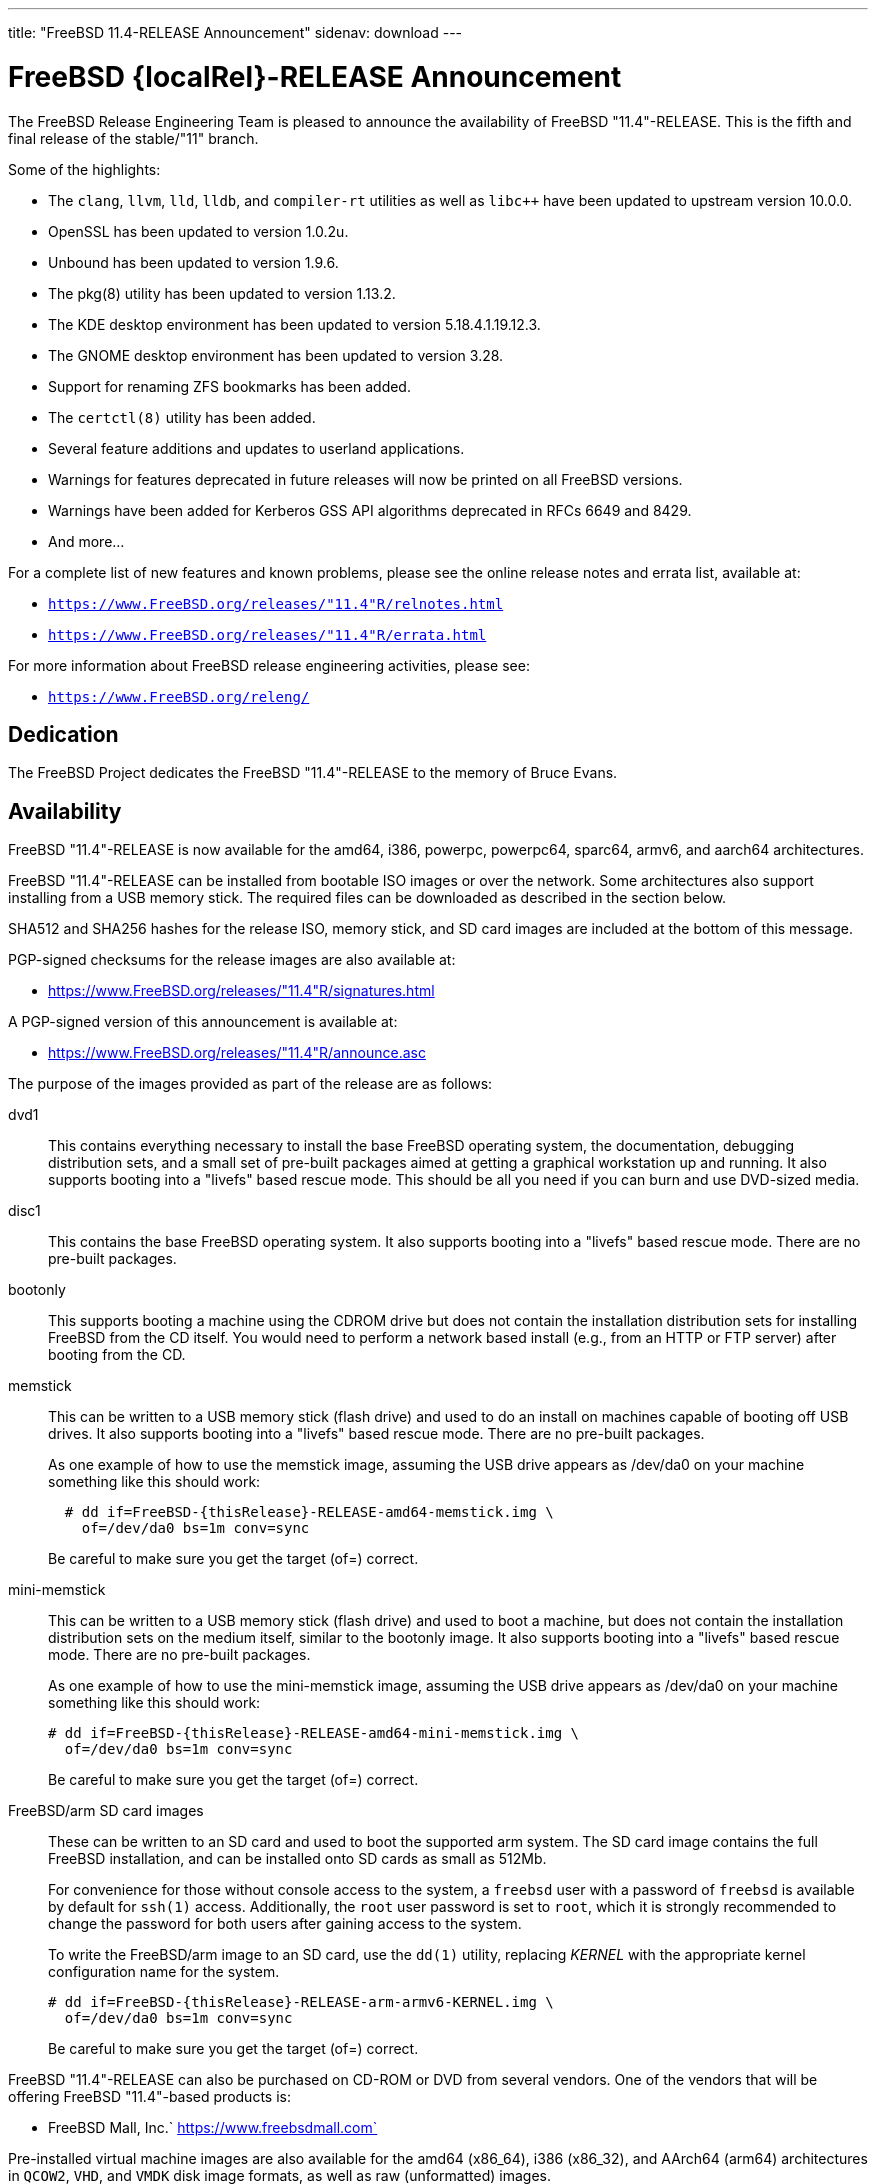 ---
title: "FreeBSD 11.4-RELEASE Announcement"
sidenav: download
---

:thisBranch: "11"
:thisRelease: "11.4"
:lastRelease: "11.3"
:thiseol: "September 30, 2021"
:lasteol: "September 30, 2020"

= FreeBSD {localRel}-RELEASE Announcement

The FreeBSD Release Engineering Team is pleased to announce the availability of FreeBSD {thisRelease}-RELEASE. This is the fifth and final release of the stable/{thisBranch} branch.

Some of the highlights:

* The `clang`, `llvm`, `lld`, `lldb`, and `compiler-rt` utilities as well as `libc++` have been updated to upstream version 10.0.0.
* OpenSSL has been updated to version 1.0.2u.
* Unbound has been updated to version 1.9.6.
* The pkg(8) utility has been updated to version 1.13.2.
* The KDE desktop environment has been updated to version 5.18.4.1.19.12.3.
* The GNOME desktop environment has been updated to version 3.28.
* Support for renaming ZFS bookmarks has been added.
* The `certctl(8)` utility has been added.
* Several feature additions and updates to userland applications.
* Warnings for features deprecated in future releases will now be printed on all FreeBSD versions.
* Warnings have been added for Kerberos GSS API algorithms deprecated in RFCs 6649 and 8429.
* And more...

For a complete list of new features and known problems, please see the online release notes and errata list, available at:

* `https://www.FreeBSD.org/releases/{thisRelease}R/relnotes.html`
* `https://www.FreeBSD.org/releases/{thisRelease}R/errata.html`

For more information about FreeBSD release engineering activities, please see:

* `https://www.FreeBSD.org/releng/`

== Dedication

The FreeBSD Project dedicates the FreeBSD {thisRelease}-RELEASE to the memory of Bruce Evans.

== Availability

FreeBSD {thisRelease}-RELEASE is now available for the amd64, i386, powerpc, powerpc64, sparc64, armv6, and aarch64 architectures.

FreeBSD {thisRelease}-RELEASE can be installed from bootable ISO images or over the network. Some architectures also support installing from a USB memory stick. The required files can be downloaded as described in the section below.

SHA512 and SHA256 hashes for the release ISO, memory stick, and SD card images are included at the bottom of this message.

PGP-signed checksums for the release images are also available at:

* https://www.FreeBSD.org/releases/{thisRelease}R/signatures.html

A PGP-signed version of this announcement is available at:

* https://www.FreeBSD.org/releases/{thisRelease}R/announce.asc

The purpose of the images provided as part of the release are as follows:

dvd1::
This contains everything necessary to install the base FreeBSD operating system, the documentation, debugging distribution sets, and a small set of pre-built packages aimed at getting a graphical workstation up and running. It also supports booting into a "livefs" based rescue mode. This should be all you need if you can burn and use DVD-sized media.
disc1::
This contains the base FreeBSD operating system. It also supports booting into a "livefs" based rescue mode. There are no pre-built packages.
bootonly::
This supports booting a machine using the CDROM drive but does not contain the installation distribution sets for installing FreeBSD from the CD itself. You would need to perform a network based install (e.g., from an HTTP or FTP server) after booting from the CD.
memstick::
This can be written to a USB memory stick (flash drive) and used to do an install on machines capable of booting off USB drives. It also supports booting into a "livefs" based rescue mode. There are no pre-built packages.
+
As one example of how to use the memstick image, assuming the USB drive appears as /dev/da0 on your machine something like this should work:
+
....
  # dd if=FreeBSD-{thisRelease}-RELEASE-amd64-memstick.img \
    of=/dev/da0 bs=1m conv=sync
....
+
Be careful to make sure you get the target (of=) correct.
mini-memstick::
This can be written to a USB memory stick (flash drive) and used to boot a machine, but does not contain the installation distribution sets on the medium itself, similar to the bootonly image. It also supports booting into a "livefs" based rescue mode. There are no pre-built packages.
+
As one example of how to use the mini-memstick image, assuming the USB drive appears as /dev/da0 on your machine something like this should work:
+
....
# dd if=FreeBSD-{thisRelease}-RELEASE-amd64-mini-memstick.img \
  of=/dev/da0 bs=1m conv=sync
....
+
Be careful to make sure you get the target (of=) correct.
FreeBSD/arm SD card images::
These can be written to an SD card and used to boot the supported arm system. The SD card image contains the full FreeBSD installation, and can be installed onto SD cards as small as 512Mb.
+
For convenience for those without console access to the system, a `freebsd` user with a password of `freebsd` is available by default for `ssh(1)` access. Additionally, the `root` user password is set to `root`, which it is strongly recommended to change the password for both users after gaining access to the system.
+
To write the FreeBSD/arm image to an SD card, use the `dd(1)` utility, replacing _KERNEL_ with the appropriate kernel configuration name for the system.
+
....
# dd if=FreeBSD-{thisRelease}-RELEASE-arm-armv6-KERNEL.img \
  of=/dev/da0 bs=1m conv=sync
....
+
Be careful to make sure you get the target (of=) correct.

FreeBSD {thisRelease}-RELEASE can also be purchased on CD-ROM or DVD from several vendors. One of the vendors that will be offering FreeBSD {thisRelease}-based products is:

* FreeBSD Mall, Inc.` https://www.freebsdmall.com`

Pre-installed virtual machine images are also available for the amd64 (x86_64), i386 (x86_32), and AArch64 (arm64) architectures in `QCOW2`, `VHD`, and `VMDK` disk image formats, as well as raw (unformatted) images.

FreeBSD {thisRelease}-RELEASE amd64 is also available on these cloud hosting platforms:

* Amazon(R) EC2(TM): +
AMIs are available in the following regions:
+
....
   eu-north-1 region: ami-0423a41bfde7000c9
    ap-south-1 region: ami-040d7e3c5045b1dc8
    eu-west-3 region: ami-079764f404d0f0135
    eu-west-2 region: ami-08b5c1b428efd6acc
    eu-west-1 region: ami-010453360ad13bdbc
    ap-northeast-2 region: ami-09b7e1c3e361260e1
    ap-northeast-1 region: ami-06a2ecfa39652b8ff
    sa-east-1 region: ami-08b649133aa9f8f35
    ca-central-1 region: ami-0124b7468bd38bfdf
    ap-southeast-1 region: ami-0703c8c6acfb41206
    ap-southeast-2 region: ami-0933856ea67133b1a
    eu-central-1 region: ami-01bd88d4f25033055
    us-east-1 region: ami-01599ad2c214322ae
    us-east-2 region: ami-01ea9c04961787c29
    us-west-1 region: ami-03eb1febfd346acb8
    us-west-2 region: ami-04b8ff0baafd96cad
....
+
AMIs are also available in the Amazon(R) Marketplace at: +
https://aws.amazon.com/marketplace/pp/B01LWSWRED/
* Google(R) Compute Engine(TM): +
Instances can be deployed using the `gcloud` utility:
+
....
      % gcloud compute instances create INSTANCE \
        --image freebsd-11-4-release-amd64 \
        --image-project=freebsd-org-cloud-dev
      % gcloud compute ssh INSTANCE
....
+
Replace _INSTANCE_ with the name of the Google Compute Engine instance.
+
FreeBSD {thisRelease}-RELEASE is also expected to be available in the Google Compute Engine(TM) Marketplace once they have completed third-party specific validation at: +
https://console.cloud.google.com/launcher/browse?filter=category:os&filter=price:free
* Hashicorp/Atlas(R) Vagrant(TM): +
Instances can be deployed using the `vagrant` utility:
+
....
      % vagrant init freebsd/FreeBSD-11.4-RELEASE
      % vagrant up
....

== Download

FreeBSD {thisRelease}-RELEASE may be downloaded via https from the following site:

* `https://download.freebsd.org/ftp/releases/ISO-IMAGES/{thisRelease}/`

FreeBSD {thisRelease}-RELEASE virtual machine images may be downloaded from:

* `https://download.freebsd.org/ftp/releases/VM-IMAGES/{thisRelease}-RELEASE/`

For instructions on installing FreeBSD or updating an existing machine to {thisRelease}-RELEASE please see:

* `https://www.FreeBSD.org/releases/{thisRelease}R/installation.html`

== Support

Based on the new FreeBSD support model, the FreeBSD 11 release series will be supported until at least {thiseol}.

* `https://www.FreeBSD.org/security/`

Please note that {lastRelease} will be supported until three months from the {thisRelease} release date, currently scheduled for {lasteol}.

== Acknowledgments

Many companies donated equipment, network access, or human time to support the release engineering activities for FreeBSD {thisRelease} including:

[cols="",]
|===
|https://www.freebsdfoundation.org[The FreeBSD Foundation]
|https://www.netgate.com[Rubicon Communications, LLC (netgate.com)]
|https://www.netapp.com[NetApp]
|https://www.isc.org[Internet Systems Consortium]
|https://bytemark.co.uk[ByteMark Hosting]
|https://www.cyberonedata.com[CyberOne Data]
|https://www.sentex.ca[Sentex Data Communications]
|https://www.nyi.net[New York Internet]
|https://www.juniper.net[Juniper Networks]
|https://www.netactuate.com[NetActuate]
|https://www.cs.nctu.edu.tw[National Chiao Tung University]
|https://www.nlnetlabs.nl[NLNet Labs]
|https://www.ixsystems.com[iXsystems]
|===

The release engineering team for {thisRelease}-RELEASE includes:

[cols=",",]
|===
|Glen Barber <gjb@FreeBSD.org> |Release Engineering Lead, {thisRelease}-RELEASE Release Engineer
|Konstantin Belousov <kib@FreeBSD.org> |Release Engineering
|Antoine Brodin <antoine@FreeBSD.org> |Package Building
|Bryan Drewery <bdrewery@FreeBSD.org> |Release Engineering, Package Building
|Marc Fonvieille <blackend@FreeBSD.org> |Release Engineering, Documentation
|Xin Li <delphij@FreeBSD.org> |Release Engineering, Security Team Liaison
|Ed Maste <emaste@FreeBSD.org> |Security Officer Deputy
|Hiroki Sato <hrs@FreeBSD.org> |Release Engineering, Documentation
|Gleb Smirnoff <glebius@FreeBSD.org> |Release Engineering
|Marius Strobl <marius@FreeBSD.org> |Release Engineering Deputy Lead
|Gordon Tetlow <gordon@FreeBSD.org> |Security Officer
|===

== Trademark

FreeBSD is a registered trademark of The FreeBSD Foundation.

== ISO Image Checksums

=== amd64 (x86_64):

....
  SHA512 (FreeBSD-11.4-RELEASE-amd64-bootonly.iso) = eb235bdd9472a607de3ccbaefddc268c086d99bdb6fe962a4f4d5de9d70ae9935dc34a9f15eb381d950396edd02fb88c44d70d8eb724007b00840c0ebb58dc38
  SHA512 (FreeBSD-11.4-RELEASE-amd64-bootonly.iso.xz) = 9152f66cc07813e67092f5b8d7ce0aa718e0dc1c0797f02bc88261992d1659f8504ae44aa9439ef75b7b64b0204d79882a8eb7d9ccfbceb8331dc7e9aefa5c86
  SHA512 (FreeBSD-11.4-RELEASE-amd64-disc1.iso) = 473b35bf7835de4adf57603fdfee90f87742c57f885de2b282952b121fc84404432c77c804028b42576482e3c76183f224985b0292b9f69302186f03fdad919d
  SHA512 (FreeBSD-11.4-RELEASE-amd64-disc1.iso.xz) = 9a5a0cb9c07ec04e095a7375acd48842643de80938b1cba10652399eeb49ef7f55b7b2495e014e531040b929728ac3da7f38310e153d4b335b932490c69fa578
  SHA512 (FreeBSD-11.4-RELEASE-amd64-dvd1.iso) = da9f68ca92e9b12e261c3668693acf125090052bec6a7f961cb8862dbebe2c9cc047d65f93fb55c0f328daaaa8fc888cdef506927f2a1edeae6d11ff21ca89c6
  SHA512 (FreeBSD-11.4-RELEASE-amd64-dvd1.iso.xz) = 4ec0379e2d44f7571ac7932d80740a8952e8b5274ecfd1a47770e5b9a2dfed9975b5a368c70e8e905814feeb865a865db13751b9527466e04ba8f7711f6962bc
  SHA512 (FreeBSD-11.4-RELEASE-amd64-memstick.img) = 4e88b3c2bcd49519f1416b586c61a9e090a2b6783d0a4845c8aba6c9a78203ea60541e9760a7ea8a78a5ce5fdba931df91a0f21a5584d95e1d309aaf19f5dab8
  SHA512 (FreeBSD-11.4-RELEASE-amd64-memstick.img.xz) = ee8340ea4d441acecffaaa802e0f7b653ecd90ce005f760286c112f86dd2ddc105f813d46a52de658763a1f6e5189ca57050f44a3971f59b72cc1b986a2674aa
  SHA512 (FreeBSD-11.4-RELEASE-amd64-mini-memstick.img) = 09ce747555046f8baa271960166d74cf47526727f77a4a9fdbb8f57684b719723f4f7eb3c10a128783439c475811bc6bcfe9e98319379878ca3e069534f7bc8b
  SHA512 (FreeBSD-11.4-RELEASE-amd64-mini-memstick.img.xz) = 6137690cacf217753ccbc6d6940a15c3c54f0b0f1a3aa26a88728b9df11640ed0c65d88401c29da50b6c49f0a7204a2ca890d1436a312f6d0ae05eb65941d8bc

  SHA256 (FreeBSD-11.4-RELEASE-amd64-bootonly.iso) = cafc5a8d95a639d426d72f897690d8f54ba723fba299e44d39f424674092ee51
  SHA256 (FreeBSD-11.4-RELEASE-amd64-bootonly.iso.xz) = 65327683bf4e6b85f6537c8d67c990414af9a0f2da7bd2ece6ed9db2ec8bc082
  SHA256 (FreeBSD-11.4-RELEASE-amd64-disc1.iso) = d76c1ded99b2c1005b1ff94cc0c811fbcd8a2d04196432009ab5f203c2146914
  SHA256 (FreeBSD-11.4-RELEASE-amd64-disc1.iso.xz) = ec3e34826452368e53ea86c3a48b7af749c8787af3798ea246fa18d12bc04130
  SHA256 (FreeBSD-11.4-RELEASE-amd64-dvd1.iso) = a9c552ea01a751a092cdf75b28f67959277d025dbd24d6f62adc6ac37468c13d
  SHA256 (FreeBSD-11.4-RELEASE-amd64-dvd1.iso.xz) = 1d6cd4e525ec4e5883904d184c483cf0a0dafcda4906655c9cded617e6971115
  SHA256 (FreeBSD-11.4-RELEASE-amd64-memstick.img) = 45412df7ef29c5ef27b5747203502975f202612a98c3fd71deb9aa38c4f818b3
  SHA256 (FreeBSD-11.4-RELEASE-amd64-memstick.img.xz) = aa38e0f03aba4cce31872da25e9d3cf0aba9b31cb4e39816e176660aa33f93bc
  SHA256 (FreeBSD-11.4-RELEASE-amd64-mini-memstick.img) = 870359fc7c61af157ea63a0b08c3bb02861caa37b847313a3c484dd878147afc
  SHA256 (FreeBSD-11.4-RELEASE-amd64-mini-memstick.img.xz) = c2480d775ddb42223f3af90452f2b116cc4f1e22dcaa4af2f6f4842ec22e7c61
....

=== i386 (x86):

....
  SHA512 (FreeBSD-11.4-RELEASE-i386-bootonly.iso) = 66649cab6d536d3a93bde59083e4d1ae6cbf8c53c4d48c212c1bcb30ba404922173c1704a6be4afaa8a1839abdd8c05c8577209b939e05c0f01d359a7146b7b3
  SHA512 (FreeBSD-11.4-RELEASE-i386-bootonly.iso.xz) = f8e72e1ecd0d3aabe8e37eaebfb986955412b19813936373462542379adceabfe1be1b6e5cafbbc2e95ab93667bcc8c215944cc13bce507cd4b5ae16a0b1bf59
  SHA512 (FreeBSD-11.4-RELEASE-i386-disc1.iso) = a806e91c2b79efc01e2ca4e1691b6cf90e242688c92cbb1ea25e73df1c11fd7d0d765f844975bab27338597cc08ea44f35166ef360d9675d18c356145aaa8be7
  SHA512 (FreeBSD-11.4-RELEASE-i386-disc1.iso.xz) = dec27fa196b526c7b498417a20301a9e435b48ba9054c05d4df5268bad3d7bc1d5b6b4f889ad11518f461d88c1aea44fe8f62403d01ba3535e0667f8ec877fa7
  SHA512 (FreeBSD-11.4-RELEASE-i386-dvd1.iso) = 303f3c512cda1aa27f0a4a124864bae5fc1d23d31cfd6f3b02ef1d759a9fa6e5b08f2a6a0d8f4d0d4da7e966b3739c59012b6672828e526e2f816d3c7650df9d
  SHA512 (FreeBSD-11.4-RELEASE-i386-dvd1.iso.xz) = bbc3b56dfd4b69566a4f73527a0568d39b3bca6923e6f054dba4efe27affc0835f0c524031269ce646a81de28cf1be1a321cdcb5640a78fe781b7b261a1820f2
  SHA512 (FreeBSD-11.4-RELEASE-i386-memstick.img) = 211487dce03636851b0d962f6ddacaa94dd068741a51088899c9aea8b05615e54c3a5f382fa260ce9940eb0c14343527a31716874b113cccfa304a32c38e43ac
  SHA512 (FreeBSD-11.4-RELEASE-i386-memstick.img.xz) = 65abed1a8093ebfdfacd32de9d721ff93530abc0b2661e5b030a2e5ec0536d9167aff707506a526eb3e085350f12289fc52212063c994f4ac2e936d07e49fb30
  SHA512 (FreeBSD-11.4-RELEASE-i386-mini-memstick.img) = 2dbf59ad34e8c227fb6b0b9d6b9e83d6702186974cb1930d04ab9ebf98b20715519cd787e089ef0210cc4380544d84a47de0e548ebe6d413b10ec27d089e47db
  SHA512 (FreeBSD-11.4-RELEASE-i386-mini-memstick.img.xz) = b1983a46427d9b4050ae8d5f44432a7eb374dac660008a824480b686af5650087eadc953e54c3ec62b264dee8591a7ef406f28faf040918930b0d510cd0a5c37

  SHA256 (FreeBSD-11.4-RELEASE-i386-bootonly.iso) = dc26a4e8e7596052af9d167a06c57fb9ea7b7b51f6179dc19f071703c6165de9
  SHA256 (FreeBSD-11.4-RELEASE-i386-bootonly.iso.xz) = 07817b1551b9fd188e251e59c8517a4fa0b233e77542c13ae6ce471f22f827fd
  SHA256 (FreeBSD-11.4-RELEASE-i386-disc1.iso) = cab3c03fc45b84bffcf818d11147af491eb0226be4bf8e4092b1ecafdc096d33
  SHA256 (FreeBSD-11.4-RELEASE-i386-disc1.iso.xz) = 6f9e64792b0fbd999321c8657c1122674253f5678cb6442ec6c54c76c2d11573
  SHA256 (FreeBSD-11.4-RELEASE-i386-dvd1.iso) = 54d2b553d212ed53b0c3ce989646907fe50814c66194adf0c8ec2c75242f7fd0
  SHA256 (FreeBSD-11.4-RELEASE-i386-dvd1.iso.xz) = 17cf920ca4167ba44e96a2bff21994e17990b99464d7d9dbd8c95e1caf98969d
  SHA256 (FreeBSD-11.4-RELEASE-i386-memstick.img) = 6414eaebc92cde06a1c5b9fb888586dbd28820b75abceef4283e622908759d19
  SHA256 (FreeBSD-11.4-RELEASE-i386-memstick.img.xz) = 9e9b1f24e3e809d5ecdd3f41a7eacc884ee02d50662eec7f70074d9820242031
  SHA256 (FreeBSD-11.4-RELEASE-i386-mini-memstick.img) = 0e4158ef35bf166caf57248e438e1fc5ad4bd1c20620127e5916cd79004b5ad3
  SHA256 (FreeBSD-11.4-RELEASE-i386-mini-memstick.img.xz) = a7b3b6fc27630aeb32ac10c4533bb3976c3a83e4bab4dcb285101065a2c0501e
....

=== powerpc:

....
  SHA512 (FreeBSD-11.4-RELEASE-powerpc-bootonly.iso) = 47ffaa0d5e719ffa1dfab905a59b7e1446af99e8bf84bd847a18000ab37f4804a0a6b02b0213ef7d1d3b037b3b5a7eb060e7aea2d75fa4e87436928e7735b8c5
  SHA512 (FreeBSD-11.4-RELEASE-powerpc-bootonly.iso.xz) = 16f562b09e304ed545f197259d654d194e95140b61c93f8de44c1a4d05d4da9003cc809d1118627fcfbdbccfaf92e9cf133d91c9c184d010727f8c394c8f6a4f
  SHA512 (FreeBSD-11.4-RELEASE-powerpc-disc1.iso) = 39bfc5eb77fc9f4298ad3b36c65667fe1a28743c128e943cf8a6523e0dc0b26c7bcc3afce9b6db0165d1ab1ec7dde7398dbd5fc8465d9a374461c349a6750a04
  SHA512 (FreeBSD-11.4-RELEASE-powerpc-disc1.iso.xz) = e4004fd181a7c898964468b2a67e7f223ad512bca318e20c8c2a55475f425da543a5c46853a1c0f6ad7f890d5d0253e93c99470e982d421b262f50efb7bf7305
  SHA512 (FreeBSD-11.4-RELEASE-powerpc-dvd1.iso) = 4081eac6919335418995b1d9354f45dd674b852de83e442ec721fc2ee8e08b9fd32567581799750ff635ab0ecd3a5f04f724db66411f1817521ac7dabc56c48b
  SHA512 (FreeBSD-11.4-RELEASE-powerpc-dvd1.iso.xz) = bdaa0f684ea88bd9bac0fad67a8538b7777ac89b8345e76a0804bc6216a1eddae2d5ec4747ca76764a58ec2cc15309b3e3028d4d778911fc8fb3ade6360a8d0c
  SHA512 (FreeBSD-11.4-RELEASE-powerpc-memstick.img) = 04effb804c1d62fe0670a0aef94850ee5aae7bb6bff29eb99923d7e2288869616b74ce823c09cf975097b0d44e7dfcc7fc0b94f904d6c05bc49fa7ad460d28ea
  SHA512 (FreeBSD-11.4-RELEASE-powerpc-memstick.img.xz) = 1688092d59b4bb630bf5f45c3969357c43fcf73dd2fac6546722b62f9e8ad1ccaf81c0d50970ab53b7584b8c9d8240a72fe15460e9e2ee3c285e98486e0e3e05
  SHA512 (FreeBSD-11.4-RELEASE-powerpc-mini-memstick.img) = 079f74a6f636d3df57639c0932797a17531b6629924ba4dc5d3c2032553dd70fcabbebbd41f4e3dd42a18da883a74311e90afe02e4a26654ba69955ceccc3c57
  SHA512 (FreeBSD-11.4-RELEASE-powerpc-mini-memstick.img.xz) = 5c402f54bbf22fd0b60fd2050d4c1f1af56b11b7af8d2493cf8bf63c37478e4ec98a160e98ad88d7267636bb8788f7433e342d9ca31888e90f62ee7ce3b73789

  SHA256 (FreeBSD-11.4-RELEASE-powerpc-bootonly.iso) = 8d40ef27accb7d7bdfedc529d7b94df48c8cb34abeb3599559c3830e68216301
  SHA256 (FreeBSD-11.4-RELEASE-powerpc-bootonly.iso.xz) = 35bc3e9b24af37b897b803b4fd1c39d12bdc824e6e3ca35b83f54079b04704c6
  SHA256 (FreeBSD-11.4-RELEASE-powerpc-disc1.iso) = 87356f93d21263c087320eba28ca78891097220c9e22fd391d8e56998a899310
  SHA256 (FreeBSD-11.4-RELEASE-powerpc-disc1.iso.xz) = 3895c88e0128c33c5bb18f929698a90859def5dacb06533cf21e5bbf7237b04b
  SHA256 (FreeBSD-11.4-RELEASE-powerpc-dvd1.iso) = db3543011035e682de1378ac73632f716ae1e9ae33a5fd16e31ce4fcdc10ad39
  SHA256 (FreeBSD-11.4-RELEASE-powerpc-dvd1.iso.xz) = 2ebc365f8d14ab7e074d797725dfc33c46bd8681d7f49d969c724deb5e7ab1cc
  SHA256 (FreeBSD-11.4-RELEASE-powerpc-memstick.img) = ef997b548303735887f6c697ab77905bd922fe7e3059a5d97f903efb97dd49f8
  SHA256 (FreeBSD-11.4-RELEASE-powerpc-memstick.img.xz) = 261588f59fb68c1c630dd7599b366a9916af8c58f89914231707125cc36f1fe4
  SHA256 (FreeBSD-11.4-RELEASE-powerpc-mini-memstick.img) = 6591db97732cdd6b413d447879f538dc16ea19fd0a0aaec2570f0380dfb72b9d
  SHA256 (FreeBSD-11.4-RELEASE-powerpc-mini-memstick.img.xz) = 6cebbc2e08c96962b0517a4f7a328742fb128f7ebacbf72e9d53ef766eb76958
....

=== powerpc64:

....
  SHA512 (FreeBSD-11.4-RELEASE-powerpc-powerpc64-bootonly.iso) = 5162392afcb435aaeb8d8fe690133f83948b7851fe9e343a98d9c82e7b57ea040e3eb276a7a8bca136493ab66ab35acf91488fd03e773a9bf8611bc8f4a8bc77
  SHA512 (FreeBSD-11.4-RELEASE-powerpc-powerpc64-bootonly.iso.xz) = 887e0a5bc24cc1d6d9a3930c944447e4912842f578117c32ad9a9f5133edaad4c4d6a3a68c9a231f5c3736d059ccfe5e72faf8c958b72547cd9afcb636e4d25c
  SHA512 (FreeBSD-11.4-RELEASE-powerpc-powerpc64-disc1.iso) = d10ac40a4f129e9b97f1343c566e9cfa27eac29c21890c757c4cc6700a7ad2367973743b9acac01cab85eba9dbca4d8a77d02162f7c4c906d9b5090a00a6e6da
  SHA512 (FreeBSD-11.4-RELEASE-powerpc-powerpc64-disc1.iso.xz) = cda60a69cd3f31098ce42840709a19f50afae0f0da1a1d2c363146ca88e38bbcc721f57210e0a1b7d72d041ba8f27dba1072e27521bbff967630b0016490eee3
  SHA512 (FreeBSD-11.4-RELEASE-powerpc-powerpc64-dvd1.iso) = 35d82711053282dceac2d48a264d4883e1a0731eb48e73af9e498a60f344f826caef6a2b19120bcbec01843c01b8afe0d7b2c25f8cac9344f4d014dc73622acf
  SHA512 (FreeBSD-11.4-RELEASE-powerpc-powerpc64-dvd1.iso.xz) = 6825921ddcaef8ef4824b5f1d67b63a29cb2c048b88ab92ec87f6576c3a051ea8b923a6e0c7793961b234ff21c22454bd689c3461db0ed34e5a5a857b9782d75
  SHA512 (FreeBSD-11.4-RELEASE-powerpc-powerpc64-memstick.img) = 9babb52f97258febb9c9eb3035d594e33063afb49982ec3a4894fef69814b2fb1ca1ca3395cc8fc41d8be3b2121311d852713cecde240ad864be7efac902475b
  SHA512 (FreeBSD-11.4-RELEASE-powerpc-powerpc64-memstick.img.xz) = 177161654718a2bdd2240c2a72b5523ce77f3837d362f1e2223175e7cd09aa6bce54ae50da80fd886fa67fb5e42fd164b98e1a159b45d41a29bdf86813b9a639
  SHA512 (FreeBSD-11.4-RELEASE-powerpc-powerpc64-mini-memstick.img) = 9794d59a459b32bfe4cdb1fca2ceeed2bf322e8ce9dd86fc5f8cceaf5081f81755cb6427883663342e14d1aba2ed5a188d76b81dcde1186c6d066247611a8040
  SHA512 (FreeBSD-11.4-RELEASE-powerpc-powerpc64-mini-memstick.img.xz) = 33a3701d99a1a5b94de0df32ea1e1ae06083ca734c1d20d7809091fbb3cfc8b638e411782d479d12a173a6979d2d4355804cbacb6c60760e96098d0485466d6e

  SHA256 (FreeBSD-11.4-RELEASE-powerpc-powerpc64-bootonly.iso) = 24543ae8eb78121d75a5ee403c02594372a25db27abb80e9e6e4de77d5536c15
  SHA256 (FreeBSD-11.4-RELEASE-powerpc-powerpc64-bootonly.iso.xz) = 63a3eee3018a162b49f560ec796fa66570fcf244e55d79783c0b861448ed7185
  SHA256 (FreeBSD-11.4-RELEASE-powerpc-powerpc64-disc1.iso) = 81e22fc4fac1958cfe226ee04179a3fb0fbc4e1ab3013b981ef7fa4c758c17a7
  SHA256 (FreeBSD-11.4-RELEASE-powerpc-powerpc64-disc1.iso.xz) = b064e8cb0e2cbde9d98198c6d9f42e0d6158e3898f380afbf8b63788a2600ce1
  SHA256 (FreeBSD-11.4-RELEASE-powerpc-powerpc64-dvd1.iso) = 3d4ebbe27b143c825074a9add89448cd37a19b0c42e8789cd63bd0069e07f54b
  SHA256 (FreeBSD-11.4-RELEASE-powerpc-powerpc64-dvd1.iso.xz) = 113ad821f07d7e09948ff4d6448512ecad21cda3a4cab341b7c124caf23908a2
  SHA256 (FreeBSD-11.4-RELEASE-powerpc-powerpc64-memstick.img) = 8f3cae59ff70bec49f491a50c5e94dc518c30b243530b77cb3f6d943ceb3213d
  SHA256 (FreeBSD-11.4-RELEASE-powerpc-powerpc64-memstick.img.xz) = 088c2718eeedd88862a1d878f3b218c5451f06a6d078d283cb6ff3c98744ed63
  SHA256 (FreeBSD-11.4-RELEASE-powerpc-powerpc64-mini-memstick.img) = 24ae08bae930022afe792535657adb23d39c935f0e0837e86262b1180ba1e9a6
  SHA256 (FreeBSD-11.4-RELEASE-powerpc-powerpc64-mini-memstick.img.xz) = 6130aed94da4b35021ab35448a43ba678d4a9e6c9dfc53f86e45d280a118d88f
....

=== sparc64:

....
  SHA512 (FreeBSD-11.4-RELEASE-sparc64-bootonly.iso) = 6aaf0ba38b72db8a8c2f5ae4dfae76dde0991f41a3439739b5149ba9b6e51c8d360116a42de7fb5011e1dd5d6fc5f6e16ba36d003f045ca584e8438eec329f93
  SHA512 (FreeBSD-11.4-RELEASE-sparc64-bootonly.iso.xz) = 4e8587df377ffed8b76e2ae998db4079de039be1892227e23fb0c6c88aab1c96df76082619c661ceabfaa1a752330977bae433963c129104c247e05390e46a52
  SHA512 (FreeBSD-11.4-RELEASE-sparc64-disc1.iso) = 84cd6a668f01b3ab07dd316e194fbe4a3ecbb59a50c345fb17d119497773be2a2acda38e88bb1f1ceb55b604b1cf1c4f4f8ce7dc05514ef0eb8153649eaf3dfd
  SHA512 (FreeBSD-11.4-RELEASE-sparc64-disc1.iso.xz) = 5fc5549cb312775998e2a29b36f038148f37bce09d51e58e5bf7d269a5aac806058e0094fd33026fd2c2949d4be6c7fef278b9e76f73de7ce50521842a978bba
  SHA512 (FreeBSD-11.4-RELEASE-sparc64-dvd1.iso) = 62a597fc9b4c66c462d27ab85a6920acb5bba908e4bc2d18f6d02351533927d12138abd8e9af6708357c7b36f3c298f9fea5e440b7b11980b594f95e0d2ba8d1
  SHA512 (FreeBSD-11.4-RELEASE-sparc64-dvd1.iso.xz) = 844bbfe15dd9cde0eeec6f772308c78bfbcfd4925935f2062701e7fecdd67747d6a6a7bc5082e00729fbae03aa96178ed1fd747177323b21434ce5e7377a6621

  SHA256 (FreeBSD-11.4-RELEASE-sparc64-bootonly.iso) = 44c0beaebc78d0244abba43a1f495bd73706f5df172b96e94af3a5ea8491fdc7
  SHA256 (FreeBSD-11.4-RELEASE-sparc64-bootonly.iso.xz) = f847f0d4b80deeb96e487457f8b07d72c76547423eb4a7bbfc25f5e8e6189dd1
  SHA256 (FreeBSD-11.4-RELEASE-sparc64-disc1.iso) = 2062cf882728d34c5c1435522b6dbe4cb8985b3100d191e528f197d8579c1e2a
  SHA256 (FreeBSD-11.4-RELEASE-sparc64-disc1.iso.xz) = 7bc088e70712ee395ad541a915d7ad11cc8a270052f86706ab739a104b234c96
  SHA256 (FreeBSD-11.4-RELEASE-sparc64-dvd1.iso) = 61f6118f59bc10f1038f2bf0ab02d77eaf5c2eec97195c55475a152c10317d5b
  SHA256 (FreeBSD-11.4-RELEASE-sparc64-dvd1.iso.xz) = 14fb660e5d8eeb42a47f409dbd11036d1f5f676670138011693eaacc2852bbda
....

=== aarch64:

....
  SHA512 (FreeBSD-11.4-RELEASE-arm64-aarch64-memstick.img) = e843d8e40387fbe78e3e828e35e1d6173d8642a6013bb30649dd0b5fadd96eec0a60cd902f9edece217f4fc140a6267bad44cb67784c15754b84704c7b87a9ef
  SHA512 (FreeBSD-11.4-RELEASE-arm64-aarch64-memstick.img.xz) = cb620fcddb130a098425ba7e43ce3f858a092cbfd9538271734c88a55c58cec28cbd30fb924138abf53ff0954805088b8df45cc5cd12f374d1587e55f5f00aaa
  SHA512 (FreeBSD-11.4-RELEASE-arm64-aarch64-mini-memstick.img) = 7592cf554bf715ffbaae1b8faefd68b4d56d7bdd0491251f856e8e245e20f37d4a1decf168a2f0eca989d8eef02332d84705c181f0e2ee2d26ef97fa7ef3fa2b
  SHA512 (FreeBSD-11.4-RELEASE-arm64-aarch64-mini-memstick.img.xz) = 8b1fb0db7c96b96612cf7d9335fac26142bf82ab664e24e5cf79b4b337bd812de14206476c560ddc737ba16d0219bb288d44c81006317d7ba1853301b624a4c3

  SHA256 (FreeBSD-11.4-RELEASE-arm64-aarch64-memstick.img) = 9d43ad28489f6232a4c4948f969c856eb3aa0179478477a5fcbad7d71a5604d0
  SHA256 (FreeBSD-11.4-RELEASE-arm64-aarch64-memstick.img.xz) = 92ad3f48afc8fd2291b99e295dc782b0712a36e3c04c7894fdb5ccfb1d4d2a72
  SHA256 (FreeBSD-11.4-RELEASE-arm64-aarch64-mini-memstick.img) = 83542441e4155434db4a6079c5356cd3c1cd33a299ff04c709ba65efbf4c4a0d
  SHA256 (FreeBSD-11.4-RELEASE-arm64-aarch64-mini-memstick.img.xz) = cc9a6226da6e1ee00372cb25687d46c2045603a4b0cce62fa2cb9eae49ea2a90
....

=== armv6 BANANAPI:

....
  SHA512 (FreeBSD-11.4-RELEASE-arm-armv6-BANANAPI.img.xz) = c717142910a46467c96e6fd3e9916427da861bc77f1a6725693ac29d1c56d76a98aad28629f0a48b238712fccd2791070b6b359b9fc0025b44c12c8c5288e1dc

  SHA256 (FreeBSD-11.4-RELEASE-arm-armv6-BANANAPI.img.xz) = 1722574fe5740e5462f04f96d9c0ca31c8b156509ccbf200187059156ed5ad7d
....

=== armv6 BEAGLEBONE:

....
  SHA512 (FreeBSD-11.4-RELEASE-arm-armv6-BEAGLEBONE.img.xz) = 198c85a51b5826b31e8192f18d0c39912a2c71e1017e4f65078d54483c505f31e7a8f71f97b2d1fad77b1706be2b888e24c1c4854f305323a22bb42067eb88e5

  SHA256 (FreeBSD-11.4-RELEASE-arm-armv6-BEAGLEBONE.img.xz) = 23c2b6c4600135765081c08fe6d3770cfeef00f868a8c18b3f64b40a4431d5c8
....

=== armv6 CUBIEBOARD:

....
  SHA512 (FreeBSD-11.4-RELEASE-arm-armv6-CUBIEBOARD.img.xz) = 3fbb2d412ff1aa098696f86029618807a0bcc8c46da588d43f4341d31f81436200dc349b71eaa64dafac73d8f08818faf2e805cee83307578c930c18db20e6b4

  SHA256 (FreeBSD-11.4-RELEASE-arm-armv6-CUBIEBOARD.img.xz) = 5980ad0d8d3a65cf9c1240c12e26b20a16e8b0d1338f11c813fa5e543ccad05f
....

=== armv6 CUBIEBOARD2:

....
  SHA512 (FreeBSD-11.4-RELEASE-arm-armv6-CUBIEBOARD2.img.xz) = d9fe322e967f414eae2ad2ea7d2885b686cb20cbc5649c7ac26f72e6d5e513f43edd2a0b6e10ced1a4508af514a08293582399df6e1f6e1a5bffa398db768ebd

  SHA256 (FreeBSD-11.4-RELEASE-arm-armv6-CUBIEBOARD2.img.xz) = ce5cce67351990c130b04fc4fea9625c9d7d6bcad1862937ae44424321755ed6
....

=== armv6 CUBOX-HUMMINGBOARD:

....
  SHA512 (FreeBSD-11.4-RELEASE-arm-armv6-CUBOX-HUMMINGBOARD.img.xz) = 79db9dc4b275e2a02a4363e0f161215635b84627497fbb41a8180f18d23495ccccff20cc1adb3ccee5530a4630c79e7f39022c9b037c436e016005aa80f0eede

  SHA256 (FreeBSD-11.4-RELEASE-arm-armv6-CUBOX-HUMMINGBOARD.img.xz) = a2b564b8d977546cf596911408756b1e4719bc6b4b77a405cb319746b735bd3b
....

=== armv6 RPI-B:

....
  SHA512 (FreeBSD-11.4-RELEASE-arm-armv6-RPI-B.img.xz) = 526ece0c97435b263a187578d800f88e4420ec32b821396f3f619b70cc02761298c579ad2dfb2c0213fe61ae936a642cc4479545f198c26df5aa112c18c84399

  SHA256 (FreeBSD-11.4-RELEASE-arm-armv6-RPI-B.img.xz) = 940b16d13598851a8353a90dc48749853264850171061a832409f6602661c055
....

=== armv6 RPI2:

....
  SHA512 (FreeBSD-11.4-RELEASE-arm-armv6-RPI2.img.xz) = e90b6abbfc0d84235e8fbcf4abddba26b15a4d80cb883a415b9615465f85aa2b5222670c5beb40374c095156bdfc82783970a813d0b83504412bbabbf4cdc14d

  SHA256 (FreeBSD-11.4-RELEASE-arm-armv6-RPI2.img.xz) = 5920feae395e5417b98aa606fa7980a6a78b644d0fdb99bcffb6fbdd9b4704ea
....

=== armv6 WANDBOARD:

....
  SHA512 (FreeBSD-11.4-RELEASE-arm-armv6-WANDBOARD.img.xz) = 3214b4bc7ef8ecff0bb9549a0a89f66a25488572193bc6f1d57388be5f6d5481e7ec9b6ae8c4bc1050e43ceeb8c62109a37c36e67c0495810ae9a5c62ddbfc97

  SHA256 (FreeBSD-11.4-RELEASE-arm-armv6-WANDBOARD.img.xz) = 170f7bad07084f167ed703ea83f3f7e8b561a7c7b82a64d5ab1d14723085f6a5
....

== Virtual Machine Disk Image Checksums

=== amd64 (x86_64):

....
  SHA512 (FreeBSD-11.4-RELEASE-amd64.qcow2.xz) = d61340a5df9808cb02706386e11fab21c1e128961cab412fe4b3dad22431c189bacf4361601bb33ca327b083e2a55ab8e8f3cf0247db82b89de806b6b88a8f39
  SHA512 (FreeBSD-11.4-RELEASE-amd64.raw.xz) = 23ff92503c790746a69c4cc015724d2b1f9647d09b182cc47702782bf29a3f6afb44de413b5f1792a46ddf4b873c1c28c6161545bed53413b89d2af44904e2fe
  SHA512 (FreeBSD-11.4-RELEASE-amd64.vhd.xz) = 50431b427691ebcd096714874f92ada247e14751dfb6b187491bd0d251e86e0304550eb331aba2f9197fde3e540a5c4a7f0673fb61e59adae168737648548abe
  SHA512 (FreeBSD-11.4-RELEASE-amd64.vmdk.xz) = d85a0a45f9a36474bf26332181e69edb7d15710eba16ea0a04e3fad8aeb04e26fa95912d48268f514824eec5dd756520c018abdf7d61ab953a75dede6aa551f4

  SHA256 (FreeBSD-11.4-RELEASE-amd64.qcow2.xz) = 2bc1b8c753a35e26c23ce25070c12653d7048990a71a1ae4316dcb58801eb61a
  SHA256 (FreeBSD-11.4-RELEASE-amd64.raw.xz) = 53a9db4dfd9c964d487d9f928754c964e2c3610c579c7f3558c745a75fa430f0
  SHA256 (FreeBSD-11.4-RELEASE-amd64.vhd.xz) = a4e26c03b23e03b42045df83f994ed4ca431a2250314eb08957d99de6f6a06b7
  SHA256 (FreeBSD-11.4-RELEASE-amd64.vmdk.xz) = 9a28aab8c5ba2c1ed32cc7c50c234c9425fc7ecf4b08a262ba37597492d453c5
....

=== i386 (x86):

....
  SHA512 (FreeBSD-11.4-RELEASE-i386.qcow2.xz) = d5e2b6de758fb9d43e4e3761e74cdb843d15554450378d971dd2c556c86cc027a00dedc35b7a3191cfc14bf4a579d5baa71cb54af5ddefc73a22c2f6cf62029b
  SHA512 (FreeBSD-11.4-RELEASE-i386.raw.xz) = 81a9a9f5be3cba7d967fece68651688d8347c62d17d2e1c78f921df091cc91f2c2581f41b1fe552cbb59ae8a30095bd8dd39584c8a4c5007cf847daa9724fb2d
  SHA512 (FreeBSD-11.4-RELEASE-i386.vhd.xz) = 29c5d51dbfc3f92d063bc15e6b90aed7076fa38a6002bd2b7477d6871086fd8bc303c5d5276c334e2f8185e215d8428cbbf2b7e53d72021bcbc5fc16f795b79f
  SHA512 (FreeBSD-11.4-RELEASE-i386.vmdk.xz) = 456d9fd8338eacb8fc935134f7b0183e13271bc70cb89062281789a3bcb8800c356edab79eb083944212648dfc3228f0e4f9c6df1923d099b648d5df9e13f175

  SHA256 (FreeBSD-11.4-RELEASE-i386.qcow2.xz) = 33573f3f5964d2d72e6c0ea312a79348631e83281c152417a055963a4eadf863
  SHA256 (FreeBSD-11.4-RELEASE-i386.raw.xz) = 2e7ba763f77a7aa299fff9e978067da794e59ba612f05ca5ddcde603c898c1ce
  SHA256 (FreeBSD-11.4-RELEASE-i386.vhd.xz) = ba6d5fde3d749d826549eaa250ac38364a596cc81edc6217370860457d0f24ff
  SHA256 (FreeBSD-11.4-RELEASE-i386.vmdk.xz) = 782bd74e4c5cce4800edeb3ecdc5818fb0d16fed3ddbd003d3db94af772c18f6
....

=== aarch64 (arm64):

....
  SHA512 (FreeBSD-11.4-RELEASE-arm64-aarch64.qcow2.xz) = aef01f3b558c5ebfb9a736a98501a29ba09f5c51ee99d00501522b897856e098c861384622f6bc3dbd195a3c6dbe30e4341ba0acab1884fa9d6512ec9d8b95e4
  SHA512 (FreeBSD-11.4-RELEASE-arm64-aarch64.raw.xz) = 4e4e913b7dcf0109068fece4493eb7dcc859c76ad2fd76a3b3acaa15e8cbcf93e3bd0171d64cb8347cb39a478e0090c1096e10a6eff0202144394fefdc75984f
  SHA512 (FreeBSD-11.4-RELEASE-arm64-aarch64.vhd.xz) = 97f96f58640320087a6eaf6c429d2e811c6303dc79f0d5ebe098e904f410c807fb8fec54b61b0f198379b63cbcaba1576bb043a535498aeec4afe7951c307d4b
  SHA512 (FreeBSD-11.4-RELEASE-arm64-aarch64.vmdk.xz) = 1bae076f3b8892aa66708b187b0d19c8886e44b0454d48bdee25d5028ea068963979c7b838b85b5f636fbabc3c6ce11bce6b1dfd0c37c2e82da93b578d368a90

  SHA256 (FreeBSD-11.4-RELEASE-arm64-aarch64.qcow2.xz) = 9d0c264f5a7ad2b86ac55893d50b303155c832422dab42cd33a397f14e51dd17
  SHA256 (FreeBSD-11.4-RELEASE-arm64-aarch64.raw.xz) = 8357c028c8710127389c17623f382bc3f7b6eaea823e9f4f432052716d05a792
  SHA256 (FreeBSD-11.4-RELEASE-arm64-aarch64.vhd.xz) = 978f980656b7e845f300433d26bd1df858ac83604ee5fa137f088e36fdd4294d
  SHA256 (FreeBSD-11.4-RELEASE-arm64-aarch64.vmdk.xz) = 38bf4a58a218604b921ca96cb245eface5d4bf92677544742c9897bd6bde4bb5
....

Love FreeBSD? Support this and future releases with a https://www.freebsdfoundation.org/donate/[donation] to The FreeBSD Foundation!
